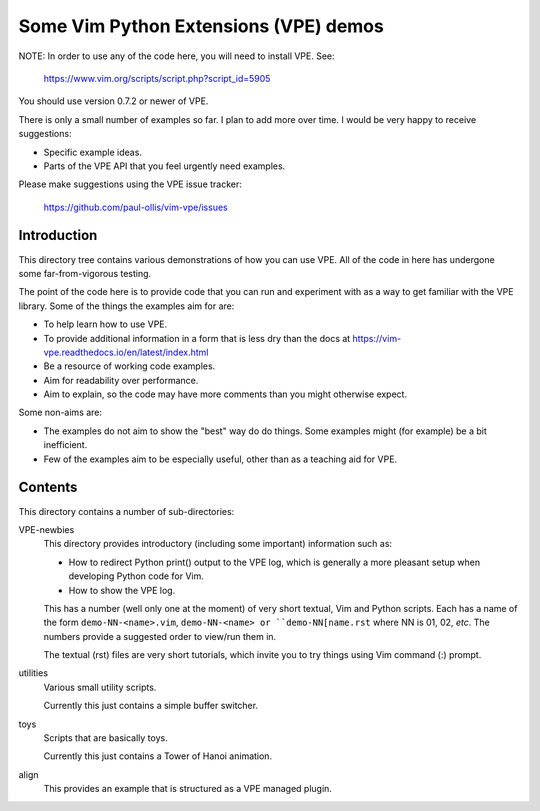 Some Vim Python Extensions (VPE) demos
======================================

NOTE: In order to use any of the code here, you will need to install VPE. See:

    https://www.vim.org/scripts/script.php?script_id=5905

You should use version 0.7.2 or newer of VPE.

There is only a small number of examples so far. I plan to add more over time.
I would be very happy to receive suggestions:

- Specific example ideas.
- Parts of the VPE API that you feel urgently need examples.

Please make suggestions using the VPE issue tracker:

    https://github.com/paul-ollis/vim-vpe/issues


Introduction
------------

This directory tree contains various demonstrations of how you can use VPE. All
of the code in here has undergone some far-from-vigorous testing.

The point of the code here is to provide code that you can run and experiment
with as a way to get familiar with the VPE library. Some of the things the
examples aim for are:

- To help learn how to use VPE.
- To provide additional information in a form that is less dry than the docs
  at https://vim-vpe.readthedocs.io/en/latest/index.html
- Be a resource of working code examples.
- Aim for readability over performance.
- Aim to explain, so the code may have more comments than you might otherwise
  expect.

Some non-aims are:

- The examples do not aim to show the "best" way do do things. Some examples
  might (for example) be a bit inefficient.
- Few of the examples aim to be especially useful, other than as a teaching aid
  for VPE.


Contents
--------

This directory contains a number of sub-directories:

VPE-newbies
    This directory provides introductory (including some important) information
    such as:

    - How to redirect Python print() output to the VPE log, which is
      generally a more pleasant setup when developing Python code for Vim.

    - How to show the VPE log.

    This has a number (well only one at the moment) of very short textual, Vim
    and Python scripts. Each has a name of the form ``demo-NN-<name>.vim``,
    ``demo-NN-<name> or ``demo-NN[name.rst`` where NN is 01, 02, *etc*. The
    numbers provide a suggested order to view/run them in.

    The textual (rst) files are very short tutorials, which invite you to try
    things using Vim command (:) prompt.

utilities
    Various small utility scripts.

    Currently this just contains a simple buffer switcher.

toys
    Scripts that are basically toys.

    Currently this just contains a Tower of Hanoi animation.

align
    This provides an example that is structured as a VPE managed plugin.


.. vim: nospell
